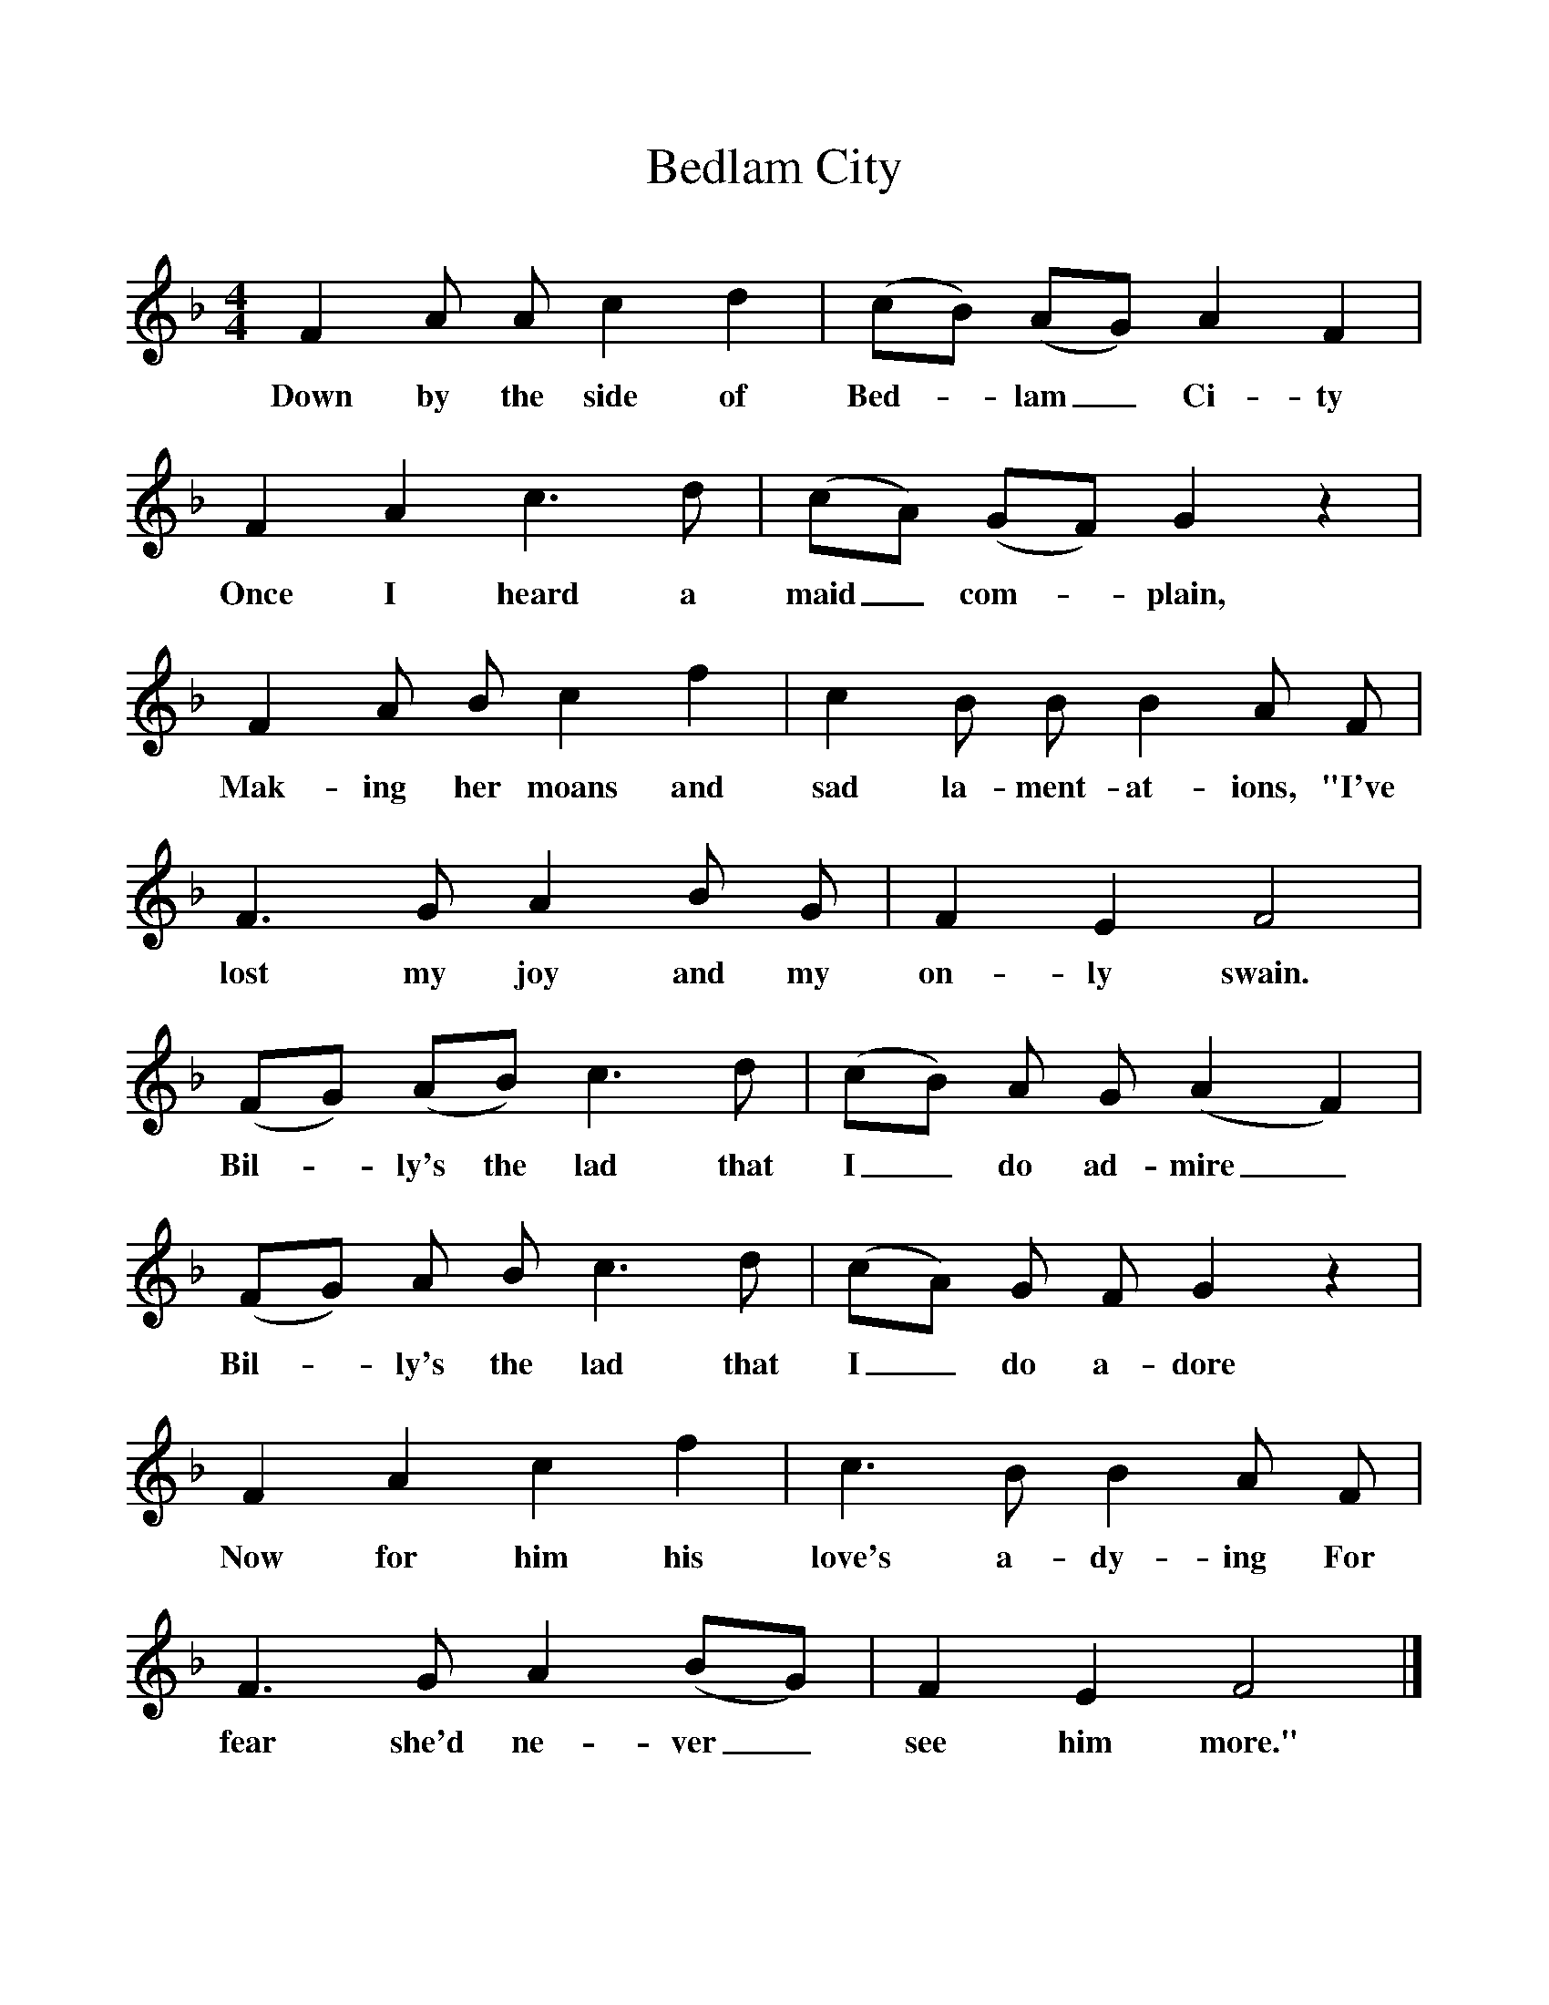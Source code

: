 %%scale 1
X:1     %Music
T:Bedlam City
B:Broadwood, L, 1893, English County Songs, London, Leadenhall Press
S:Words and tune from Mr F Scarlett Potter, Halford, Shipston-on-Stow
Z:Lucy Broadwood
F:http://www.folkinfo.org/songs
M:4/4     %Meter
L:1/8     %
K:F
F2 A A c2 d2 |(cB) (AG) A2 F2 |F2 A2 c3 d |(cA) (GF) G2 z2 |
w:Down by the side of Bed--lam_ Ci-ty Once I heard a maid_ com--plain, 
F2 A B c2 f2 |c2 B B B2 A F |F3 G A2 B G |F2 E2 F4 |
w:Mak-ing her moans and sad la-ment-at-ions, "I've lost my joy and my on-ly swain. 
(FG) (AB) c3 d |(cB) A G (A2 F2) |(FG) A B c3 d |(cA) G F G2 z2 |
w:Bil--ly's the lad that I_ do ad-mire_ Bil--ly's the lad that I_ do a-dore 
F2 A2 c2 f2 |c3 B B2 A F |F3 G A2 (BG) |F2 E2 F4 |]
w:Now for him his love's a-dy-ing For fear she'd ne-ver_ see him more." 
     %End of file
